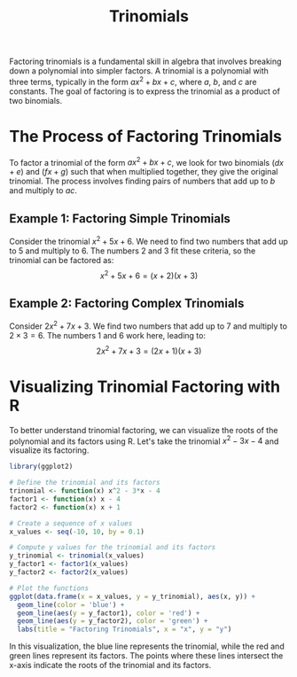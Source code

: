 #+title: Trinomials
#+PROPERTY: header-args:R :cache yes :results output graphics file :exports code :tangle yes

Factoring trinomials is a fundamental skill in algebra that involves breaking down a polynomial into simpler factors. A trinomial is a polynomial with three terms, typically in the form \( ax^2 + bx + c \), where \( a \), \( b \), and \( c \) are constants. The goal of factoring is to express the trinomial as a product of two binomials.

* The Process of Factoring Trinomials
To factor a trinomial of the form \( ax^2 + bx + c \), we look for two binomials \( (dx + e) \) and \( (fx + g) \) such that when multiplied together, they give the original trinomial. The process involves finding pairs of numbers that add up to \( b \) and multiply to \( ac \).

** Example 1: Factoring Simple Trinomials
Consider the trinomial \( x^2 + 5x + 6 \). We need to find two numbers that add up to 5 and multiply to 6. The numbers 2 and 3 fit these criteria, so the trinomial can be factored as:
\[ x^2 + 5x + 6 = (x + 2)(x + 3) \]

** Example 2: Factoring Complex Trinomials
Consider \( 2x^2 + 7x + 3 \). We find two numbers that add up to 7 and multiply to \( 2 \times 3 = 6 \). The numbers 1 and 6 work here, leading to:
\[ 2x^2 + 7x + 3 = (2x + 1)(x + 3) \]

* Visualizing Trinomial Factoring with R
To better understand trinomial factoring, we can visualize the roots of the polynomial and its factors using R. Let's take the trinomial \( x^2 - 3x - 4 \) and visualize its factoring.

#+BEGIN_SRC R :exports both :file trinomial_factoring.png
library(ggplot2)

# Define the trinomial and its factors
trinomial <- function(x) x^2 - 3*x - 4
factor1 <- function(x) x - 4
factor2 <- function(x) x + 1

# Create a sequence of x values
x_values <- seq(-10, 10, by = 0.1)

# Compute y values for the trinomial and its factors
y_trinomial <- trinomial(x_values)
y_factor1 <- factor1(x_values)
y_factor2 <- factor2(x_values)

# Plot the functions
ggplot(data.frame(x = x_values, y = y_trinomial), aes(x, y)) +
  geom_line(color = 'blue') +
  geom_line(aes(y = y_factor1), color = 'red') +
  geom_line(aes(y = y_factor2), color = 'green') +
  labs(title = "Factoring Trinomials", x = "x", y = "y")
#+END_SRC

In this visualization, the blue line represents the trinomial, while the red and green lines represent its factors. The points where these lines intersect the x-axis indicate the roots of the trinomial and its factors.
